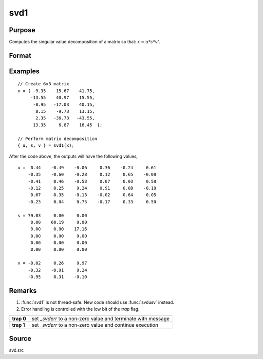 
svd1
==============================================

Purpose
----------------
Computes the singular value decomposition of a matrix so that: :math:`x = u * s * v'`.

Format
----------------
.. function:: { u, s, v } = svd1(x)

    :param x: matrix whose singular values are to be computed
    :type x: NxP matrix

    :return u: the left singular vectors of *x*.

    :rtype u: NxN matrix

    :return s: contains the singular
        values of *x* arranged in descending order on the
        principal diagonal.

    :rtype s: NxP diagonal matrix

    :return v: the right singular vectors of *x*.

    :rtype v: PxP matrix

Examples
----------------

::

    // Create 6x3 matrix
    x = { -9.35    15.67   -41.75,
         -13.55    40.97    15.55,
          -0.95   -17.03    40.15,
           8.15    -9.73    13.15,
           2.35   -36.73   -43.55,
          13.35     6.87    16.45  };

    // Perform matrix decomposition
    { u, s, v } = svd1(x);

After the code above, the outputs will have the following values;

::

    u =  0.44    -0.49    -0.06     0.36    -0.24     0.61
        -0.35    -0.60    -0.28     0.12     0.65    -0.08
        -0.41     0.46    -0.53     0.07     0.03     0.58
        -0.12     0.25     0.24     0.91     0.08    -0.18
         0.67     0.35    -0.13    -0.02     0.64     0.05
        -0.23     0.04     0.75    -0.17     0.33     0.50

    s = 79.03     0.00     0.00
         0.00    60.19     0.00
         0.00     0.00    17.16
         0.00     0.00     0.00
         0.00     0.00     0.00
         0.00     0.00     0.00

    v = -0.02     0.26     0.97
        -0.32    -0.91     0.24
        -0.95     0.31    -0.10

Remarks
-------

#. :func:`svd1` is not thread-safe. New code should use :func:`svdusv` instead.
#. Error handling is controlled with the low bit of the `trap` flag.

+------------+---------------------------------------------------------------+
| **trap 0** | set *\_svderr* to a non-zero value and terminate with message |
+------------+---------------------------------------------------------------+
| **trap 1** | set *\_svderr* to a non-zero value and continue execution     |
+------------+---------------------------------------------------------------+

Source
------

svd.src

.. seealso:: Functions :func:`svd`, :func:`svd2`, :func:`svdusv`
